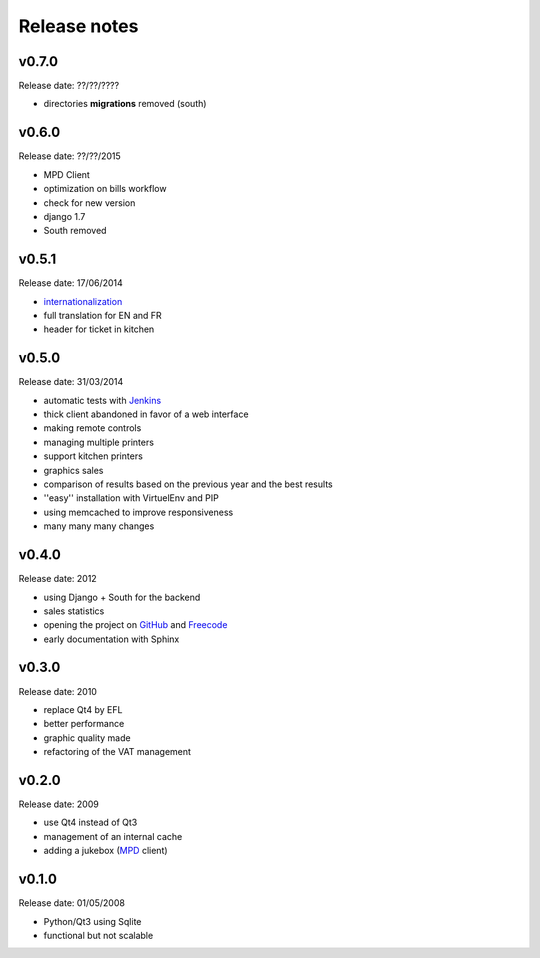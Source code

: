 Release notes
=============

v0.7.0
------

Release date: ??/??/????

* directories **migrations** removed (south)

v0.6.0
------

Release date: ??/??/2015

* MPD Client
* optimization on bills workflow
* check for new version
* django 1.7
* South removed

v0.5.1
------

Release date: 17/06/2014

* `internationalization <https://docs.djangoproject.com/en/1.6/topics/i18n/translation/>`_
* full translation for EN and FR
* header for ticket in kitchen

v0.5.0
------

Release date: 31/03/2014

* automatic tests with `Jenkins <http://jenkins.possum-software.org/>`_
* thick client abandoned in favor of a web interface
* making remote controls
* managing multiple printers
* support kitchen printers
* graphics sales
* comparison of results based on the previous year and the best results
* ''easy'' installation with VirtuelEnv and PIP
* using memcached to improve responsiveness
* many many many changes

v0.4.0
------

Release date: 2012

* using Django + South for the backend
* sales statistics
* opening the project on `GitHub <http://github.com>`_ and `Freecode <http://freecode.com>`_
* early documentation with Sphinx

v0.3.0
------

Release date: 2010

* replace Qt4 by EFL
* better performance
* graphic quality made
* refactoring of the VAT management

v0.2.0
------

Release date: 2009

* use Qt4 instead of Qt3
* management of an internal cache
* adding a jukebox (`MPD <http://www.musicpd.org/>`_ client)

v0.1.0
------

Release date: 01/05/2008

* Python/Qt3 using Sqlite
* functional but not scalable


